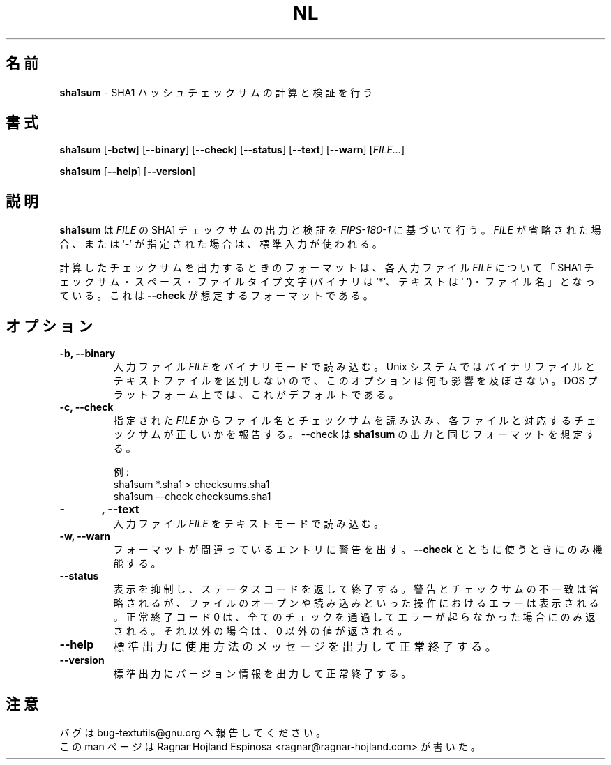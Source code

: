 .\" You may copy, distribute and modify under the terms of the LDP General
.\" Public License as specified in the LICENSE file that comes with the
.\" gnumaniak distribution
.\"
.\" The author kindly requests that no comments regarding the "better"
.\" suitability or up-to-date notices of any info documentation alternative
.\" is added without contacting him first.
.\"
.\" (C) 2002 Ragnar Hojland Espinosa <ragnar@ragnar-hojland.com>
.\"
.\"	GNU nl man page
.\"	man pages are NOT obsolete!
.\"	<ragnar@ragnar-hojland.com>
.\"
.\" Japanese Version Copyright (c) 2003 Yuichi SATO
.\"         all rights reserved.
.\" Translated Sun Apr 27 17:53:08 JST 2003
.\"         by Yuichi SATO <ysato444@yahoo.co.jp>
.\"
.TH NL 1 "7 October 2002" "GNU textutils 2.1"
.\"O .SH NAME
.SH 名前
.\"O \fBsha1sum\fR \- calculate and check SHA1 hash checksums
\fBsha1sum\fR \- SHA1 ハッシュチェックサムの計算と検証を行う
.\"O .SH SYNOPSIS
.SH 書式
.B sha1sum
.RB [ \-bctw ]
.RB [ \-\-binary ]
.RB [ \-\-check ]
.RB [ \-\-status ]
.RB [ \-\-text ]
.RB [ \-\-warn ]
.RI [ FILE... ]

.BR sha1sum " [" \-\-help "] [" \-\-version ]
.\"O .SH DESCRIPTION
.SH 説明
.\"O .B sha1sum
.\"O outputs or checks the SHA1 checkum of
.\"O .I FILE s according to FIPS-180-1.  If
.\"O .I FILE
.\"O is omitted or if is a
.\"O .RB ` \- ',
.\"O standard input is used.   
.B sha1sum
は
.I FILE
の SHA1 チェックサムの出力と検証を
.I FIPS-180-1
に基づいて行う。
.I FILE
が省略された場合、または 
.RB ` \- '
が指定された場合は、標準入力が使われる。
.PP
.\"O Output format when calculating checksums consists for each input \fIFILE\fR,
.\"O in a SHA1 sum, a space, a file type character (`*' for binary, ` ' for text)
.\"O and a filename.  This is the format \fB\-\-check\fR expects.
計算したチェックサムを出力するときのフォーマットは、
各入力ファイル \fIFILE\fR について「SHA1 チェックサム・スペース・
ファイルタイプ文字 (バイナリは `*'、テキストは ` ')・
ファイル名」となっている。
これは \fB\-\-check\fR が想定するフォーマットである。
.PP
.\"O .SH OPTIONS
.SH オプション
.TP
.B \-b, \-\-binary
.\"O Reads the input \fIFILE\fRs in binary mode. This option has no effect on Unix
.\"O systems, since they don't distinguish between binary and text files.  This is
.\"O the default on DOS platforms. 
入力ファイル \fIFILE\fR をバイナリモードで読み込む。
Unix システムではバイナリファイルとテキストファイルを区別しないので、
このオプションは何も影響を及ぼさない。
DOS プラットフォーム上では、これがデフォルトである。
.TP
.B \-c, \-\-check
.\"O Reads filenames and checksums from the given \fIFILE\fRs, and report wether
.\"O each file and the corresponding checksum are correct.  \fb\-\-check\fR
.\"O expects the same format \fBsha1sum\fR outputs.
指定された \fIFILE\fR からファイル名とチェックサムを読み込み、
各ファイルと対応するチェックサムが正しいかを報告する。
\fb\-\-check\fR は \fBsha1sum\fR の出力と同じフォーマットを想定する。
.sp
.nf
.\"O For example:
例:
sha1sum *.sha1 > checksums.sha1
sha1sum \-\-check checksums.sha1
.fi
.TP
.B \-\t, \-\-text
.\"O Reads the input \fIFILE\fRs in text mode.
入力ファイル \fIFILE\fR をテキストモードで読み込む。
.TP
.B \-w, \-\-warn
.\"O Warn about badly formatted entries.  Only makes sense with \fB\-\-check\fR.
フォーマットが間違っているエントリに警告を出す。
\fB\-\-check\fR とともに使うときにのみ機能する。
.TP
.B \-\-status
.\"O Silently exit with a status return code.  Warnings or checksum failures are
.\"O omitted, and errors from operations such as opening are reading are printed.
表示を抑制し、ステータスコードを返して終了する。
警告とチェックサムの不一致は省略されるが、
ファイルのオープンや読み込みといった操作におけるエラーは表示される。
.\"O A successful exit code of 0 is only returned is everything is passed and no
.\"O errors have ocurred.  Otherwise a non-zero value is returned.
正常終了コード 0 は、
全てのチェックを通過してエラーが起らなかった場合にのみ返される。
それ以外の場合は、0 以外の値が返される。
.TP
.B "\-\-help"
.\"O Print a usage message on standard output and exit successfully.
標準出力に使用方法のメッセージを出力して正常終了する。
.TP
.B "\-\-version"
.\"O Print version information on standard output then exit successfully.
標準出力にバージョン情報を出力して正常終了する。
.\"O .SH NOTES
.SH 注意
.\"O Report bugs to bug-textutils@gnu.org.
バグは bug-textutils@gnu.org へ報告してください。
.br
.\"O Man page by Ragnar Hojland Espinosa <ragnar@ragnar-hojland.com>
この man ページは Ragnar Hojland Espinosa 
<ragnar@ragnar-hojland.com> が書いた。
